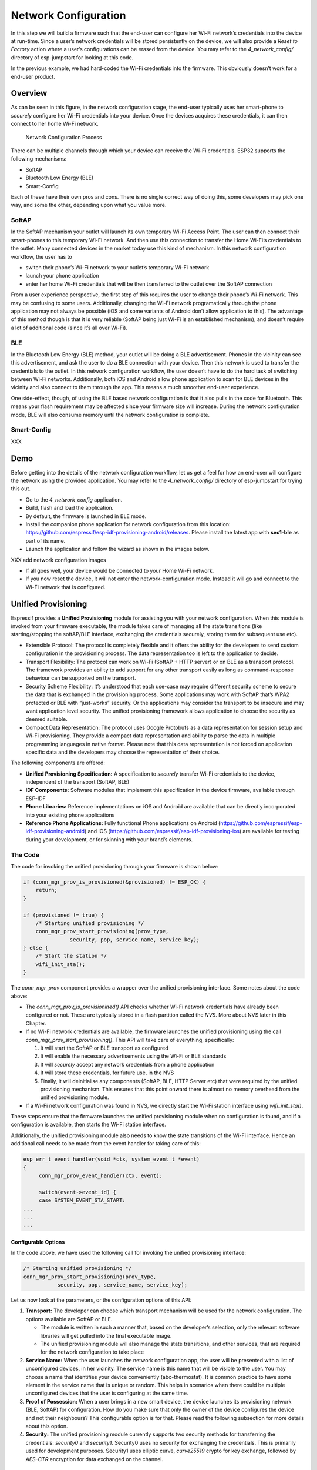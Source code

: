 Network Configuration
=====================

In this step we will build a firmware such that the end-user can
configure her Wi-Fi network’s credentials into the device at run-time.
Since a user’s network credentials will be stored persistently on the
device, we will also provide a *Reset to Factory* action where a user’s
configurations can be erased from the device. You may refer to the
*4\_network\_config/* directory of esp-jumpstart for looking at this
code.

In the previous example, we had hard-coded the Wi-Fi credentials into
the firmware. This obviously doesn’t work for a end-user product.

Overview
--------

As can be seen in this figure, in the network configuration stage, the
end-user typically uses her smart-phone to *securely* configure her
Wi-Fi credentials into your device. Once the devices acquires these
credentials, it can then connect to her home Wi-Fi network.

.. figure:: ../../_static/network_config.png
   :alt: Network Configuration Process

   Network Configuration Process

There can be multiple channels through which your device can receive the
Wi-Fi credentials. ESP32 supports the following mechanisms:

-  SoftAP

-  Bluetooth Low Energy (BLE)

-  Smart-Config

Each of these have their own pros and cons. There is no single correct
way of doing this, some developers may pick one way, and some the other,
depending upon what you value more.

SoftAP
~~~~~~

In the SoftAP mechanism your outlet will launch its own temporary Wi-Fi
Access Point. The user can then connect their smart-phones to this
temporary Wi-Fi network. And then use this connection to transfer the
Home Wi-Fi’s credentials to the outlet. Many connected devices in the
market today use this kind of mechanism. In this network configuration
workflow, the user has to

-  switch their phone’s Wi-Fi network to your outlet’s temporary Wi-Fi
   network

-  launch your phone application

-  enter her home Wi-Fi credentials that will be then transferred to the
   outlet over the SoftAP connection

From a user experience perspective, the first step of this requires the
user to change their phone’s Wi-Fi network. This may be confusing to
some users. Additionally, changing the Wi-Fi network programatically
through the phone application may not always be possible (iOS and some
variants of Android don’t allow application to this). The advantage of
this method though is that it is very reliable (SoftAP being just Wi-Fi
is an established mechanism), and doesn’t require a lot of additional
code (since it’s all over Wi-Fi).

BLE
~~~

In the Bluetooth Low Energy (BLE) method, your outlet will be doing a
BLE advertisement. Phones in the vicinity can see this advertisement,
and ask the user to do a BLE connection with your device. Then this
network is used to transfer the credentials to the outlet. In this
network configuration workflow, the user doesn’t have to do the hard
task of switching between Wi-Fi networks. Additionally, both iOS and
Android allow phone application to scan for BLE devices in the vicinity
and also connect to them through the app. This means a much smoother
end-user experience.

One side-effect, though, of using the BLE based network configuration is
that it also pulls in the code for Bluetooth. This means your flash
requirement may be affected since your firmware size will increase.
During the network configuration mode, BLE will also consume memory
until the network configuration is complete.

Smart-Config
~~~~~~~~~~~~

XXX

Demo
----

Before getting into the details of the network configuration workflow,
let us get a feel for how an end-user will configure the network using
the provided application. You may refer to the *4\_network\_config/*
directory of esp-jumpstart for trying this out.

-  Go to the *4\_network\_config* application.

-  Build, flash and load the application.

-  By default, the firmware is launched in BLE mode.

-  Install the companion phone application for network configuration
   from this location:
   https://github.com/espressif/esp-idf-provisioning-android/releases.
   Please install the latest app with **sec1-ble** as part of its name.

-  Launch the application and follow the wizard as shown in the images
   below.

XXX add network configuration images

-  If all goes well, your device would be connected to your Home Wi-Fi
   network.

-  If you now reset the device, it will not enter the
   network-configuration mode. Instead it will go and connect to the
   Wi-Fi network that is configured.

.. _sec_unified\_prov:

Unified Provisioning
--------------------



Espressif provides a **Unified Provisioning** module for assisting you
with your network configuration. When this module is invoked from your
firmware executable, the module takes care of managing all the state
transitions (like starting/stopping the softAP/BLE interface, exchanging
the credentials securely, storing them for subsequent use etc).

-  Extensible Protocol: The protocol is completely flexible and it
   offers the ability for the developers to send custom configuration in
   the provisioning process. The data representation too is left to the
   application to decide.

-  Transport Flexibility: The protocol can work on Wi-Fi (SoftAP + HTTP
   server) or on BLE as a transport protocol. The framework provides an
   ability to add support for any other transport easily as long as
   command-response behaviour can be supported on the transport.

-  Security Scheme Flexibility: It’s understood that each use-case may
   require different security scheme to secure the data that is
   exchanged in the provisioning process. Some applications may work
   with SoftAP that’s WPA2 protected or BLE with “just-works” security.
   Or the applications may consider the transport to be insecure and may
   want application level security. The unified provisioning framework
   allows application to choose the security as deemed suitable.

-  Compact Data Representation: The protocol uses Google Protobufs as a
   data representation for session setup and Wi-Fi provisioning. They
   provide a compact data representation and ability to parse the data
   in multiple programming languages in native format. Please note that
   this data representation is not forced on application specific data
   and the developers may choose the representation of their choice.

The following components are offered:

-  **Unified Provisioning Specification:** A specification to *securely*
   transfer Wi-Fi credentials to the device, independent of the
   transport (SoftAP, BLE)

-  **IDF Components:** Software modules that implement this
   specification in the device firmware, available through ESP-IDF

-  **Phone Libraries:** Reference implementations on iOS and Android are
   available that can be directly incorporated into your existing phone
   applications

-  **Reference Phone Applications:** Fully functional Phone applications
   on Android
   (https://github.com/espressif/esp-idf-provisioning-android) and iOS
   (https://github.com/espressif/esp-idf-provisioning-ios) are available
   for testing during your development, or for skinning with your
   brand’s elements.

The Code
~~~~~~~~

The code for invoking the unified provisioning through your firmware is
shown below:

.. code:: c


    if (conn_mgr_prov_is_provisioned(&provisioned) != ESP_OK) {
        return;
    }

    if (provisioned != true) {
        /* Starting unified provisioning */
        conn_mgr_prov_start_provisioning(prov_type,
                   security, pop, service_name, service_key);
    } else {
        /* Start the station */
        wifi_init_sta();
    }

The *conn\_mgr\_prov* component provides a wrapper over the unified
provisioning interface. Some notes about the code above:

-  The *conn\_mgr\_prov\_is\_provisionined()* API checks whether Wi-Fi
   network credentials have already been configured or not. These are
   typically stored in a flash partition called the *NVS*. More about
   NVS later in this Chapter.

-  If no Wi-Fi network credentials are available, the firmware launches
   the unified provisioning using the call
   *conn\_mgr\_prov\_start\_provisioning()*. This API will take care of
   everything, specifically:

   #. It will start the SoftAP or BLE transport as configured

   #. It will enable the necessary advertisements using the Wi-Fi or BLE
      standards

   #. It will *securely* accept any network credentials from a phone
      application

   #. It will store these credentials, for future use, in the NVS

   #. Finally, it will deinitialise any components (SoftAP, BLE, HTTP
      Server etc) that were required by the unified provisioning
      mechanism. This ensures that this point onward there is almost no
      memory overhead from the unified provisioning module.

-  If a Wi-Fi network configuration was found in NVS, we directly start
   the Wi-Fi station interface using *wifi\_init\_sta()*.

These steps ensure that the firmware launches the unified provisioning
module when no configuration is found, and if a configuration is
available, then starts the Wi-Fi station interface.

Additionally, the unified provisioning module also needs to know the
state transitions of the Wi-Fi interface. Hence an additional call needs
to be made from the event handler for taking care of this:

.. code:: c

    esp_err_t event_handler(void *ctx, system_event_t *event)
    {
         conn_mgr_prov_event_handler(ctx, event);
       
         switch(event->event_id) {
         case SYSTEM_EVENT_STA_START:
    ...
    ...
    ...

Configurable Options
^^^^^^^^^^^^^^^^^^^^

In the code above, we have used the following call for invoking the
unified provisioning interface:

.. code:: c

        /* Starting unified provisioning */
        conn_mgr_prov_start_provisioning(prov_type,
                   security, pop, service_name, service_key);

Let us now look at the parameters, or the configuration options of this
API:

#. **Transport:** The developer can choose which transport mechanism
   will be used for the network configuration. The options available are
   SoftAP or BLE.

   -  The module is written in such a manner that, based on the
      developer’s selection, only the relevant software libraries will
      get pulled into the final executable image.

   -  The unified provisioning module will also manage the state
      transitions, and other services, that are required for the network
      configuration to take place

#. **Service Name:** When the user launches the network configuration
   app, the user will be presented with a list of unconfigured devices,
   in her vicinity. The service name is this name that will be visible
   to the user. You may choose a name that identifies your device
   conveniently (abc-thermostat). It is common practice to have some
   element in the service name that is unique or random. This helps in
   scenarios when there could be multiple unconfigured devices that the
   user is configuring at the same time.

#. **Proof of Possession:** When a user brings in a new smart device,
   the device launches its provisioning network (BLE, SoftAP) for
   configuration. How do you make sure that only the owner of the device
   configures the device and not their neighbours? This configurable
   option is for that. Please read the following subsection for more
   details about this option.

#. **Security:** The unified provisioning module currently supports two
   security methods for transferring the credentials: *security0* and
   *security1*. Security0 uses no security for exchanging the
   credentials. This is primarily used for development purposes.
   Security1 uses elliptic curve, *curve25519* crypto for key exchange,
   followed by *AES-CTR* encryption for data exchanged on the channel.

Proof of Possession
^^^^^^^^^^^^^^^^^^^

When a user brings in a new smart device, the device launches its
provisioning network (BLE, SoftAP) for configuration. How do you make
sure that only the owner of the device configures the device and not
their neighbours?

Some products expect the user configuring the device to provide a proof
that they really own (or posses) the device that they are configuring.
The proof of possession can be provided by taking some physical action
on the device, or by entering some unique random key that is pasted on
the device’s packaging box, or by displaying on a screen, if the device
is equipped with one.

At manufacturing, every device can be programmed with a unique random
key. This key could then be provided to the unified provisioning module
as a proof of possession option. When the user configures the device
using the phone application, the phone application transfers the proof
of possession to the device. The unified provisioning module then
validates that the proof of possession matches and then confirms the
configuration.

Additional Details
~~~~~~~~~~~~~~~~~~

More details about Unified provisioning are available at:
https://docs.espressif.com/projects/esp-idf/en/latest/api-reference/provisioning/provisioning.html

.. _sec_nvs\_info:

NVS: Persistent key-value store
-------------------------------

In the Unified Provisioning section above, we mentioned
in passing that the Wi-Fi credentials are stored in the NVS. The NVS is
a software component that maintains a persistent storage of key-value
pairs. Since the storage is persistent this information is available
even across reboots and power shutdowns. The NVS uses a dedicated
section of the flash to store this information.

The NVS is designed in such a manner so as to be resilient to metadata
corruption across power loss events. It also takes care of
wear-levelling of the flash by distributing the writes throughout the
NVS partition.

Application developers can also use the NVS to store any additional data
that you wish to maintain as part of your application firmware. Data
types like integers, NULL-terminated strings and binary blobs can be
stored in the NVS. This can be used to maintain any user configurations
for your product. Simple APIs like the following can be used to read and
write values to the NVS.

.. code:: c

      /* Store the 'chosen_value' variable to NVS */
      nvs_set_u32(nvs_handle, "my_key", chosen_value);

      /* Read the 'chosen_value' variable from NVS */
      nvs_get_u32(nvs_handle, "my_key", &chosen_value);

Additional Details
~~~~~~~~~~~~~~~~~~

More details about NVS are available at:
https://docs.espressif.com/projects/esp-idf/en/latest/api-reference/storage/nvs_flash.html

Reset to Factory
----------------

Another common behaviour that is expected of products is *Reset to
Factory Settings*. Once the user configuration is stored into the NVS as
discussed above, reset to factory behaviour can be achieved by simply
erasing the NVS partition.

Generally, this action is triggered by long-pressing a button available
on the product. This can easily be configured using the
*iot\_button\_()* functions

.. _sec_reset\_to\_factory:

The Code
~~~~~~~~

In the *4\_network\_config/* application, we
use a long-press action of the same toggle push-button to configure the
reset to factory behaviour.

.. code:: c

    /* Register 3 second press callback */  
    iot_button_add_on_press_cb(btn_handle, 3, button_press_3sec_cb, NULL);

This function makes the configuration such that the
*button\_press\_3sec\_cb()* function gets calls whenever the button
associated with the *btn\_handle* is pressed and released for longer
than 3 seconds. Remember we had initialised the *btn\_handle* in our
Chapter [the-outlet]

Then callback function can then be written as follows:

.. code:: c

    static void button_press_3sec_cb(void *arg)
    {
        nvs_flash_erase();
        esp_restart();
    }

This code basically erases all the contents of the NVS, and then
triggers a restart. Since the NVS is now wiped, the next time the device
boots-up it will go back into the unconfigured mode.

If you have loaded and configured the device with the
*4\_network\_config/* application, you can see this in action and by
pressing the toggle button for more than 3 seconds and then releasing
it.

Progress so far
---------------

Now we have a smart outlet that the user can configure, through a phone
app, to their home Wi-Fi network. Once configured, the outlet will keep
connecting to this configured network. We also have the ability to erase
these settings on a long-press of a push-button.

As of now, the outlet functionality and the connectivity functionality
are separate. As our next step, let’s control and monitor the state of
the outlet (on/off) remotely.

